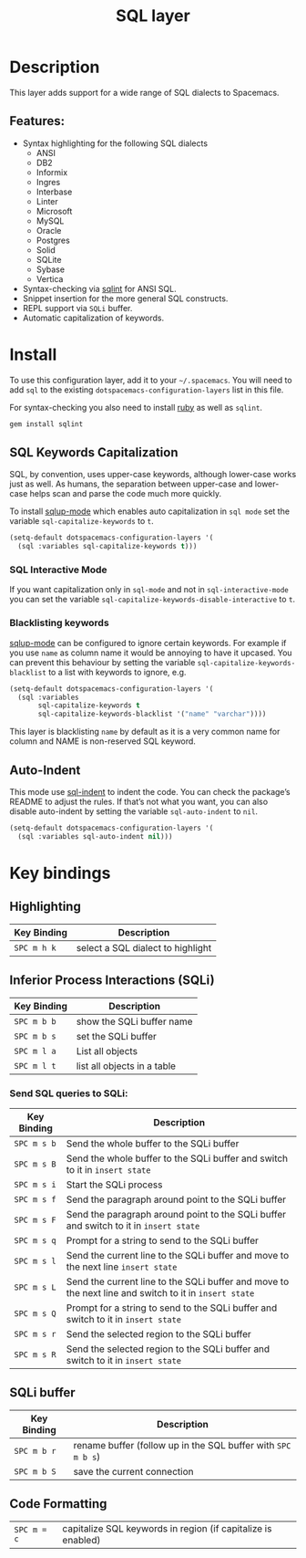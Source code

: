 #+TITLE: SQL layer

[[file:img/sql.png]]

* Table of Contents                     :TOC_4_gh:noexport:
- [[#description][Description]]
  - [[#features][Features:]]
- [[#install][Install]]
  - [[#sql-keywords-capitalization][SQL Keywords Capitalization]]
    - [[#sql-interactive-mode][SQL Interactive Mode]]
    - [[#blacklisting-keywords][Blacklisting keywords]]
  - [[#auto-indent][Auto-Indent]]
- [[#key-bindings][Key bindings]]
  - [[#highlighting][Highlighting]]
  - [[#inferior-process-interactions-sqli][Inferior Process Interactions (SQLi)]]
    - [[#send-sql-queries-to-sqli][Send SQL queries to SQLi:]]
  - [[#sqli-buffer][SQLi buffer]]
  - [[#code-formatting][Code Formatting]]

* Description
This layer adds support for a wide range of SQL dialects to Spacemacs.

** Features:
- Syntax highlighting for the following SQL dialects
  - ANSI
  - DB2
  - Informix
  - Ingres
  - Interbase
  - Linter
  - Microsoft
  - MySQL
  - Oracle
  - Postgres
  - Solid
  - SQLite
  - Sybase
  - Vertica
- Syntax-checking via [[https://github.com/purcell/sqlint][sqlint]] for ANSI SQL.
- Snippet insertion for the more general SQL constructs.
- REPL support via =SQLi= buffer.
- Automatic capitalization of keywords.

* Install
To use this configuration layer, add it to your =~/.spacemacs=. You will need to
add =sql= to the existing =dotspacemacs-configuration-layers= list in this
file.

For syntax-checking you also need to install [[https://www.ruby-lang.org/en/about/][ruby]] as well as =sqlint=.

#+BEGIN_SRC ruby
  gem install sqlint
#+END_SRC

** SQL Keywords Capitalization
SQL, by convention, uses upper-case keywords, although lower-case works just as
well. As humans, the separation between upper-case and lower-case helps scan and
parse the code much more quickly.

To install [[https://github.com/Trevoke/sqlup-mode.el][sqlup-mode]] which enables auto capitalization in =sql mode= set the
variable =sql-capitalize-keywords= to =t=.

#+BEGIN_SRC emacs-lisp
  (setq-default dotspacemacs-configuration-layers '(
    (sql :variables sql-capitalize-keywords t)))
#+END_SRC

*** SQL Interactive Mode
If you want capitalization only in =sql-mode= and not in =sql-interactive-mode=
you can set the variable =sql-capitalize-keywords-disable-interactive= to =t=.

*** Blacklisting keywords
[[https://github.com/Trevoke/sqlup-mode.el][sqlup-mode]] can be configured to ignore certain keywords. For example if you use
=name= as column name it would be annoying to have it upcased. You can prevent
this behaviour by setting the variable =sql-capitalize-keywords-blacklist= to
a list with keywords to ignore, e.g.

#+BEGIN_SRC emacs-lisp
  (setq-default dotspacemacs-configuration-layers '(
    (sql :variables
         sql-capitalize-keywords t
         sql-capitalize-keywords-blacklist '("name" "varchar"))))
#+END_SRC

This layer is blacklisting =name= by default as it is a very common name for
column and NAME is non-reserved SQL keyword.

** Auto-Indent
This mode use [[https://github.com/alex-hhh/emacs-sql-indent][sql-indent]] to indent the code. You can check the package’s README
to adjust the rules. If that’s not what you want, you can also disable
auto-indent by setting the variable =sql-auto-indent= to =nil=.

#+BEGIN_SRC emacs-lisp
  (setq-default dotspacemacs-configuration-layers '(
    (sql :variables sql-auto-indent nil)))
#+END_SRC

* Key bindings
** Highlighting

| Key Binding | Description                       |
|-------------+-----------------------------------|
| ~SPC m h k~ | select a SQL dialect to highlight |

** Inferior Process Interactions (SQLi)

| Key Binding | Description                 |
|-------------+-----------------------------|
| ~SPC m b b~ | show the SQLi buffer name   |
| ~SPC m b s~ | set the SQLi buffer         |
| ~SPC m l a~ | List all objects            |
| ~SPC m l t~ | list all objects in a table |

*** Send SQL queries to SQLi:

| Key Binding | Description                                                                                           |
|-------------+-------------------------------------------------------------------------------------------------------|
| ~SPC m s b~ | Send the whole buffer to the SQLi buffer                                                              |
| ~SPC m s B~ | Send the whole buffer to the SQLi buffer and switch to it in =insert state=                           |
| ~SPC m s i~ | Start the SQLi process                                                                                |
| ~SPC m s f~ | Send the paragraph around point to the SQLi buffer                                                    |
| ~SPC m s F~ | Send the paragraph around point to the SQLi buffer and switch to it in =insert state=                 |
| ~SPC m s q~ | Prompt for a string to send to the SQLi buffer                                                        |
| ~SPC m s l~ | Send the current line to the SQLi buffer and move to the next line =insert state=                     |
| ~SPC m s L~ | Send the current line to the SQLi buffer and move to the next line and switch to it in =insert state= |
| ~SPC m s Q~ | Prompt for a string to send to the SQLi buffer and switch to it in =insert state=                     |
| ~SPC m s r~ | Send the selected region to the SQLi buffer                                                           |
| ~SPC m s R~ | Send the selected region to the SQLi buffer and switch to it in =insert state=                        |

** SQLi buffer

| Key Binding | Description                                                  |
|-------------+--------------------------------------------------------------|
| ~SPC m b r~ | rename buffer (follow up in the SQL buffer with ~SPC m b s~) |
| ~SPC m b S~ | save the current connection                                  |

** Code Formatting

| ~SPC m = c~ | capitalize SQL keywords in region (if capitalize is enabled) |
